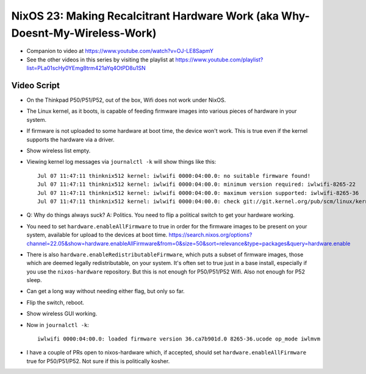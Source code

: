 NixOS 23: Making Recalcitrant Hardware Work (aka Why-Doesnt-My-Wireless-Work)
=============================================================================

- Companion to video at https://www.youtube.com/watch?v=OJ-LE8SapmY

- See the other videos in this series by visiting the playlist at
  https://www.youtube.com/playlist?list=PLa01scHy0YEmg8trm421aYq4OtPD8u1SN

Video Script
------------

- On the Thinkpad P50/P51/P52, out of the box, Wifi does not work under NixOS.

- The Linux kernel, as it boots, is capable of feeding firmware images into
  various pieces of hardware in your system.

- If firmware is not uploaded to some hardware at boot time, the device won't
  work.  This is true even if the kernel supports the hardware via a driver.

- Show wireless list empty.

- Viewing kernel log messages via ``journalctl -k`` will show things like
  this::

    Jul 07 11:47:11 thinknix512 kernel: iwlwifi 0000:04:00.0: no suitable firmware found!
    Jul 07 11:47:11 thinknix512 kernel: iwlwifi 0000:04:00.0: minimum version required: iwlwifi-8265-22
    Jul 07 11:47:11 thinknix512 kernel: iwlwifi 0000:04:00.0: maximum version supported: iwlwifi-8265-36
    Jul 07 11:47:11 thinknix512 kernel: iwlwifi 0000:04:00.0: check git://git.kernel.org/pub/scm/linux/kernel/git/firmware/linux>    

- Q: Why do things always suck?  A: Politics.  You need to flip a political
  switch to get your hardware working.

- You need to set ``hardware.enableAllFirmware`` to true in order for the
  firmware images to be present on your system, available for upload to the
  devices at boot time.
  https://search.nixos.org/options?channel=22.05&show=hardware.enableAllFirmware&from=0&size=50&sort=relevance&type=packages&query=hardware.enable

- There is also ``hardware.enableRedistributableFirmware``, which puts a subset
  of firmware images, those which are deemed legally redistributable, on your
  system.  It's often set to true just in a base install, especially if you use
  the ``nixos-hardware`` repository.  But this is not enough for P50/P51/P52
  Wifi.  Also not enough for P52 sleep.

- Can get a long way without needing either flag, but only so far.

- Flip the switch, reboot.

- Show wireless GUI working.

- Now in ``journalctl -k``::

    iwlwifi 0000:04:00.0: loaded firmware version 36.ca7b901d.0 8265-36.ucode op_mode iwlmvm

- I have a couple of PRs open to nixos-hardware which, if accepted, should set
  ``hardware.enableAllFirmware`` true for P50/P51/P52.  Not sure if this is
  politically kosher.
